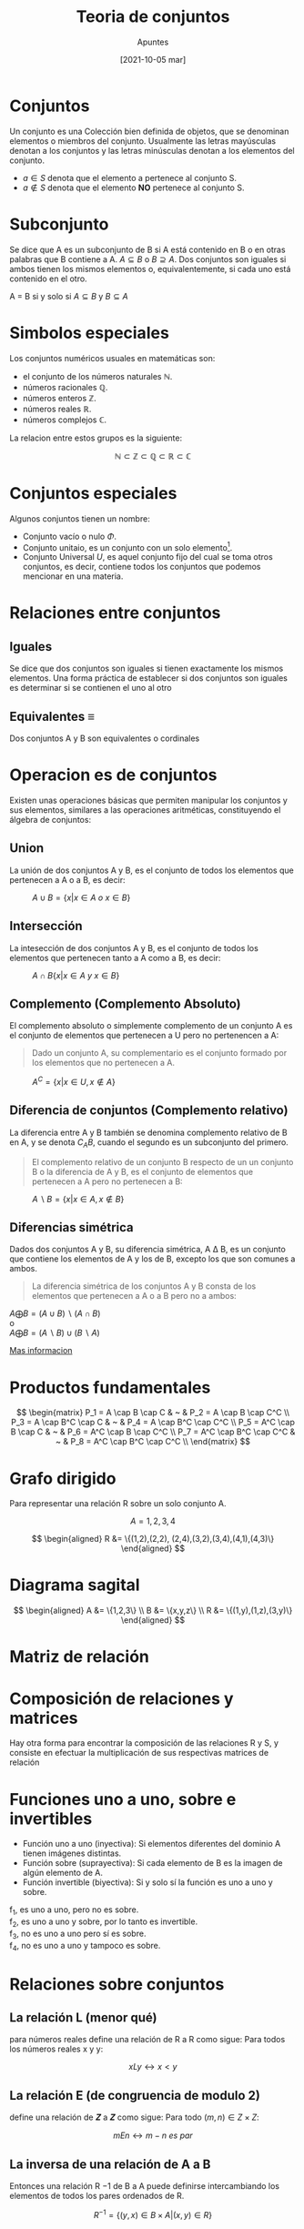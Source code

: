 
#+OPTIONS: num:t

#+TITLE:    Teoria de conjuntos
#+SUBTITLE: Apuntes
#+DATE:     [2021-10-05 mar]

#+TOC: headlines 1


* Conjuntos
Un conjunto es una Colección bien definida de objetos, que se denominan elementos o miembros del conjunto. Usualmente las letras mayúsculas denotan a los conjuntos y las letras minúsculas denotan a los elementos del conjunto.

+ \(a \in S\) denota que el elemento a pertenece al conjunto S.
+ \(a \not \in S \) denota que el elemento *NO* pertenece al conjunto S.

* Subconjunto
Se dice que A es un subconjunto de B si A está contenido en B o en otras palabras que B contiene a A. \( A \subseteq B \) o \( B \supseteq A \). Dos conjuntos son iguales si ambos tienen los mismos elementos o, equivalentemente, si cada
uno está contenido en el otro.

#+BEGIN_CENTER
A = B si y solo si \( A \subseteq B \) y \( B \subseteq A \)
#+END_CENTER

* Simbolos especiales
Los conjuntos numéricos usuales en matemáticas son: 
+ el conjunto de los números naturales \(\mathbb{N}\).
+ números racionales \(\mathbb{Q}\).
+ números enteros \(\mathbb{Z}\).
+ números reales \(\mathbb{R}\).
+ números complejos \(\mathbb{C}\).

La relacion entre estos grupos es la siguiente:

\[
\mathbb{N} \subset \mathbb{Z} \subset \mathbb{Q} \subset \mathbb{R} \subset \mathbb{C}
\]

* Conjuntos especiales 
Algunos conjuntos tienen un nombre:
+ Conjunto vacío o nulo \(\Phi\).
+ Conjunto unitaio, es un conjunto con un solo elemento[fn:unit].
+ Conjunto Universal \(U\), es aquel conjunto fijo del cual se toma otros conjuntos, es decir, contiene todos los conjuntos que podemos mencionar en una materia.

[fn:unit] \( B={1,1} es unitario, se repite pero es uno \)

* Relaciones entre conjuntos
** Iguales
Se dice que dos conjuntos son iguales si tienen exactamente los mismos elementos.  Una forma práctica de establecer si dos conjuntos son iguales es determinar si se contienen el uno al otro

** Equivalentes \equiv
Dos conjuntos A y B son equivalentes o cordinales

* Operacion es de conjuntos
Existen unas operaciones básicas que permiten manipular los conjuntos y sus elementos, similares a las operaciones aritméticas, constituyendo el álgebra de conjuntos:

** Union
La unión de dos conjuntos A y B, es el conjunto de todos los elementos que pertenecen a A o a B, es decir:

#+BEGIN_CENTER
#+attr_latex: :width 7cm
#+ATTR_HTML: :width 256px
#+caption: \(A \cup B = \{x|x \in A~o~x \in B \}\)
[[file:img/12.png]]
#+END_CENTER

** Intersección
La intesección de dos conjuntos A y B, es el conjunto de todos los elementos que pertenecen tanto a A como a B, es decir:

#+BEGIN_CENTER
#+attr_latex: :width 7cm
#+ATTR_HTML: :width 256px
#+caption: \( A \cap B \{x|x \in A~y~x \in B \} \)
[[file:img/13.png]]
#+END_CENTER

** Complemento (Complemento Absoluto)
El complemento absoluto o simplemente complemento de un conjunto A es el conjunto de elementos que pertenecen a U pero no pertenencen a A:

#+BEGIN_QUOTE
Dado un conjunto A, su complementario es el conjunto formado por los elementos que no pertenecen a A.
#+END_QUOTE

#+BEGIN_CENTER
#+attr_latex: :width 7cm
#+ATTR_HTML: :width 256px
#+caption: \(A^C = \{ x |  x \in U, x \not \in A \} \)
[[file:img/14.png]]
#+END_CENTER

** Diferencia de conjuntos (Complemento relativo)
La diferencia entre A y B también se denomina complemento relativo de B en A, y se denota \(C_AB\), cuando el segundo es un subconjunto del primero. 

#+BEGIN_QUOTE
El complemento relativo de un conjunto B respecto de un un conjunto B o la diferencia de A y B, es el conjunto de elementos que pertenecen a A pero no pertenecen a B:
#+END_QUOTE

#+BEGIN_CENTER
#+attr_latex: :width 7cm
#+ATTR_HTML: :width 256px
#+caption: \(A \backslash B = \{ x |  x \in A, x \not\in B \} \)
[[file:img/15.png]]
#+END_CENTER


** Diferencias simétrica
Dados dos conjuntos A y B, su diferencia simétrica, A Δ B, es un conjunto que contiene los elementos de A y los de B, excepto los que son comunes a ambos.

#+BEGIN_QUOTE
La diferencia simétrica de los conjuntos A y B consta de los elementos que pertenecen a A o a B pero no a ambos:
#+END_QUOTE

#+BEGIN_CENTER
#+attr_latex: :width 7cm
#+ATTR_HTML: :width 256px
[[file:img/16.png]]

\(A \bigoplus B = (A \cup B) \backslash (A \cap B) \) \\
o \\
\(A \bigoplus B = (A \backslash B) \cup (B \backslash A) \)


#+END_CENTER

[[https://es.wikipedia.org/wiki/Teor%25C3%25ADa_de_conjuntos#%25C3%2581lgebra_de_conjuntos][Mas informacion]]

* Productos fundamentales
#+BEGIN_DEMONSTRATION

#+BEGIN_CENTER
[[file:img/17.png]]
#+END_CENTER

\[ \begin{matrix}
P_1 = A \cap B \cap C       & ~ & P_2 = A \cap B \cap C^C \\
P_3 = A \cap B^C \cap C     & ~ & P_4 = A \cap B^C \cap C^C \\
P_5 = A^C \cap B \cap C     & ~ & P_6 = A^C \cap B \cap C^C \\
P_7 = A^C \cap B^C \cap C^C & ~ & P_8 = A^C \cap B^C \cap C^C \\
\end{matrix} \]
#+END_DEMONSTRATION


* Grafo dirigido 
Para representar una relación R sobre un solo conjunto A.

#+BEGIN_DEMONSTRATION

#+BEGIN_CENTER
#+attr_latex: :width 7cm
#+ATTR_HTML: :width 256px
[[file:img/18.png]]
#+END_CENTER

\[
A = {1,2,3,4}
\]

\[ \begin{aligned}
R &= \{(1,2),(2,2), (2,4),(3,2),(3,4),(4,1),(4,3)\}
\end{aligned} \]


#+END_DEMONSTRATION



* Diagrama sagital

#+BEGIN_DEMONSTRATION

#+BEGIN_CENTER
#+attr_latex: :width 7cm
#+ATTR_HTML: :width 256px
[[file:img/19.png]]
#+END_CENTER

\[ \begin{aligned}
A &= \{1,2,3\} \\
B &= \{x,y,z\} \\
R &= \{(1,y),(1,z),(3,y)\}
\end{aligned} \]
#+end_demonstration


* Matriz de relación
#+BEGIN_CENTER
#+attr_latex: :width 7cm
#+ATTR_HTML: :width 256px
[[file:img/20.png]]
#+END_CENTER


* Composición de relaciones y matrices

Hay otra forma para encontrar la composición de las relaciones R y S, y consiste en efectuar la multiplicación de sus respectivas matrices de relación

#+BEGIN_DEMONSTRATION
#+BEGIN_CENTER
#+ATTR_HTML: :width 100%
[[file:img/25.png]]
#+END_CENTER

#+END_DEMONSTRATION

* Funciones uno a uno, sobre e invertibles

+ Función uno a uno (inyectiva): Si elementos diferentes del dominio A tienen imágenes distintas.
+ Función sobre (suprayectiva): Si cada elemento de B es la imagen de algún elemento de A.
+ Función invertible (biyectiva): Si y solo sí la función es uno a uno y sobre.

#+BEGIN_DEMONSTRATION
#+BEGIN_CENTER
#+ATTR_HTML: :width 100%
[[./img/26.png]]
#+END_CENTER

f_1, es uno a uno, pero no es sobre. \\
f_2, es uno a uno y sobre, por lo tanto es invertible. \\
f_3, no es uno a uno pero sí es sobre. \\
f_4, no es uno a uno y tampoco es sobre. \\


#+END_DEMONSTRATION

* Relaciones sobre conjuntos

** La relación L (menor qué)
para números reales define una relación de R a R como sigue: Para todos los números reales x y y:

\[xLy \leftrightarrow x < y\]

** La relación E (de congruencia de modulo 2) 
define una relación de 𝒁 a 𝒁 como sigue: Para todo \((m,n) \in Z \times Z\):

\[mEn \leftrightarrow m-n~es~par\]

** La inversa de una relación de A a B
Entonces una relación R −1 de B a A puede definirse intercambiando los elementos de todos los pares ordenados de R.

\[R^{-1} = \{ (y,x) \in B \times A \vert (x,y) \in R \} \]
                                                            


* Relacion reflexiva
\(R\) es reflexiva si y sólo si para toda \(x \in A, x R x\) o en otras palabras: sí Cada elemento está relacionado consigo mismo.

* Relacion simétrica
\(R\) es imetrica si y sólo si, para toda \(x, y \in A\) si \(xRy\) entonces \(yRx\), Si cualquier elemento está relacionado con cualquier otro elemento entonces, el segundo elemento está relacionado con el primero.

* Transitiva 
\(R\) es transitiva si y solo si, para toda \( x, y,z \in A  \) si \(xRy\) y \(yRz\) entonces \(xRz\).
Si cualquier elemento está relacionado con el segundo y el segundo elemento está relacionado con el tercero entonces, el primer elemento está relacionado con el tercero.


